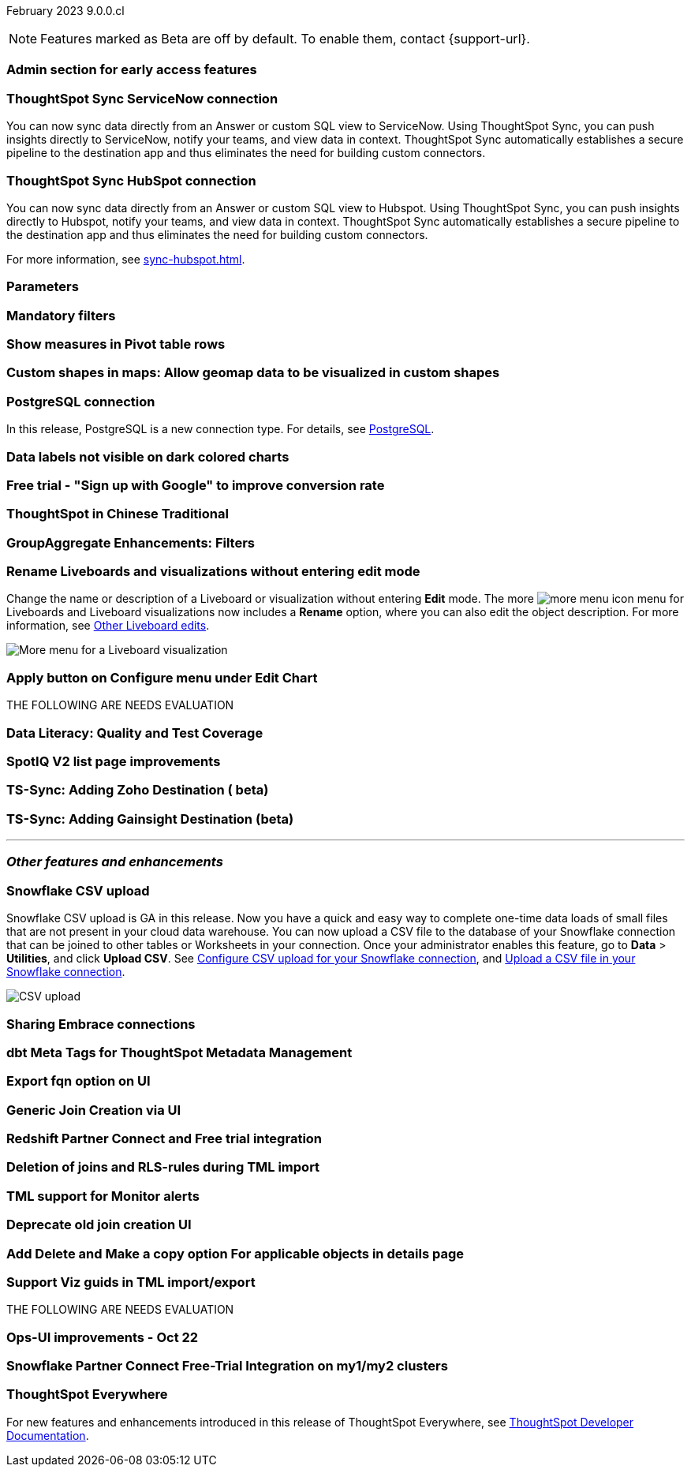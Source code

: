 ifndef::pendo-links[]
February 2023 [label label-dep]#9.0.0.cl#
endif::[]
ifdef::pendo-links[]
[month-year-whats-new]#February 2023 #
[label label-dep-whats-new]#9.0.0.cl#
endif::[]

ifndef::free-trial-feature[]
NOTE: Features marked as [.badge.badge-update-note]#Beta# are off by default. To enable them, contact {support-url}.
endif::free-trial-feature[]

[#primary-9-0-0-cl]

[#9-0-0-cl-early-access]
[discrete]
=== Admin section for early access features

// Mark or Teresa

[#9-0-0-cl-sync-servicenow]
[discrete]
=== ThoughtSpot Sync ServiceNow connection
You can now sync data directly from an Answer or custom SQL view to ServiceNow. Using ThoughtSpot Sync, you can push insights directly to ServiceNow, notify your teams, and view data in context. ThoughtSpot Sync automatically establishes a secure pipeline to the destination app and thus eliminates the need for building custom connectors.

[#9-0-0-cl-sync-hubspot]
[discrete]
=== ThoughtSpot Sync HubSpot connection
You can now sync data directly from an Answer or custom SQL view to Hubspot. Using ThoughtSpot Sync, you can push insights directly to Hubspot, notify your teams, and view data in context. ThoughtSpot Sync automatically establishes a secure pipeline to the destination app and thus eliminates the need for building custom connectors.

For more information, see xref:sync-hubspot.adoc[].

[#9-0-0-cl-parameters]
[discrete]
=== Parameters

// Teresa. early access

[#9-0-0-cl-mandatory-filters]
[discrete]
=== Mandatory filters

// Teresa. early access

[#9-0-0-cl-pivot-measures]
[discrete]
=== Show measures in Pivot table rows

// Teresa

[#9-0-0-cl-custom-map]
[discrete]
=== Custom shapes in maps: Allow geomap data to be visualized in custom shapes

// Teresa. Early access

[#9-0-0-cl-postgresql]
[discrete]
=== PostgreSQL connection
In this release, PostgreSQL is a new connection type. For details, see xref:connections-postgresql.adoc[PostgreSQL].

[#9-0-0-cl-labels]
[discrete]
=== Data labels not visible on dark colored charts

// Yochana. early access

[#9-0-0-cl-google-signup]
[discrete]
=== Free trial - "Sign up with Google" to improve conversion rate

// Naomi. Free trial only

[#9-0-0-cl-chinese-traditional]
[discrete]
=== ThoughtSpot in Chinese Traditional

// Yochana. we already have a what's new for this in 8.8.1

[#9-0-0-cl-group-aggregate]
[discrete]
=== GroupAggregate Enhancements: Filters

// Naomi


[#9-0-0-cl-rename]
[discrete]
=== Rename Liveboards and visualizations without entering edit mode

Change the name or description of a Liveboard or visualization without entering *Edit* mode. The more image:icon-more-10px.png[more menu icon] menu for Liveboards and Liveboard visualizations now includes a *Rename* option, where you can also edit the object description. For more information, see
ifndef::pendo-links[]
xref:liveboard-layout-edit.adoc#other-edits[Other Liveboard edits].
endif::[]
ifdef::pendo-links[]
see xref:liveboard-layout-edit.adoc#other-edits[Other Liveboard edits,window=_blank].
endif::[]

image::liveboard-viz-rename.png[More menu for a Liveboard visualization, with Rename highlighted]

// Teresa

[#9-0-0-cl-chart-config-apply]
[discrete]
=== Apply button on Configure menu under Edit Chart

// Yochana

THE FOLLOWING ARE NEEDS EVALUATION

[#9-0-0-cl-data-literacy]
[discrete]
=== Data Literacy: Quality and Test Coverage

// Mark. beta/early access

[#9-0-0-cl-spotiq]
[discrete]
=== SpotIQ V2 list page improvements

// Yochana

[#9-0-0-cl-zoho]
[discrete]
=== TS-Sync: Adding Zoho Destination ( beta)

// Naomi

[#9-0-0-cl-gainsight]
[discrete]
=== TS-Sync: Adding Gainsight Destination (beta)

// Naomi

'''
[#secondary-9-0-0-cl]
[discrete]
=== _Other features and enhancements_

[#9-0-0-cl-snowflake-csv]
[discrete]
=== Snowflake CSV upload
Snowflake CSV upload is GA in this release. Now you have a quick and easy way to complete one-time data loads of small files that are not present in your cloud data warehouse. You can now upload a CSV file to the database of your Snowflake connection that can be joined to other tables or Worksheets in your connection. Once your administrator enables this feature, go to *Data* > *Utilities*, and click *Upload CSV*.
ifndef::pendo-links[]
See xref:connections-snowflake-csv-upload-config.adoc[Configure CSV upload for your Snowflake connection],
endif::[]
ifdef::pendo-links[]
See xref:connections-snowflake-csv-upload-config.adoc[Configure CSV upload for your Snowflake connection,window=_blank],
endif::[]
ifndef::pendo-links[]
and xref:connections-snowflake-csv-upload.adoc[Upload a CSV file in your Snowflake connection].
endif::[]
ifdef::pendo-links[]
and xref:connections-snowflake-csv-upload.adoc[Upload a CSV file in your Snowflake connection,window=_blank].
endif::[]

image::csv-upload-app.png[CSV upload]

[#9-0-0-cl-connection-share]
[discrete]
=== Sharing Embrace connections

// Naomi

[#9-0-0-cl-dbt-meta]
[discrete]
=== dbt Meta Tags for ThoughtSpot Metadata Management

// Teresa. in beta

[#9-0-0-cl-fqn]
[discrete]
=== Export fqn option on UI

// Teresa

[#9-0-0-cl-generic-join]
[discrete]
=== Generic Join Creation via UI

// Naomi

[#9-0-0-cl-redshift]
[discrete]
=== Redshift Partner Connect and Free trial integration

// Naomi

[#9-0-0-cl-joins-rls]
[discrete]
=== Deletion of joins and RLS-rules during TML import

// Teresa

[#9-0-0-cl-tml-monitor]
[discrete]
=== TML support for Monitor alerts

// Teresa

[#9-0-0-cl-join-creation]
[discrete]
=== Deprecate old join creation UI

// Yochana. may not need what's new

[#9-0-0-cl-detail-options]
[discrete]
=== Add Delete and Make a copy option For applicable objects in details page

// Yochana

[#9-0-0-cl-tml-guids]
[discrete]
=== Support Viz guids in TML import/export

// Teresa

THE FOLLOWING ARE NEEDS EVALUATION

[#9-0-0-cl-ops-ui]
[discrete]
=== Ops-UI improvements - Oct 22

// Teresa

[#9-0-0-cl-snowflake]
[discrete]
=== Snowflake Partner Connect Free-Trial Integration on my1/my2 clusters

// Naomi

ifndef::free-trial-feature[]
[discrete]
=== ThoughtSpot Everywhere

For new features and enhancements introduced in this release of ThoughtSpot Everywhere, see https://developers.thoughtspot.com/docs/?pageid=whats-new[ThoughtSpot Developer Documentation^].
endif::[]
